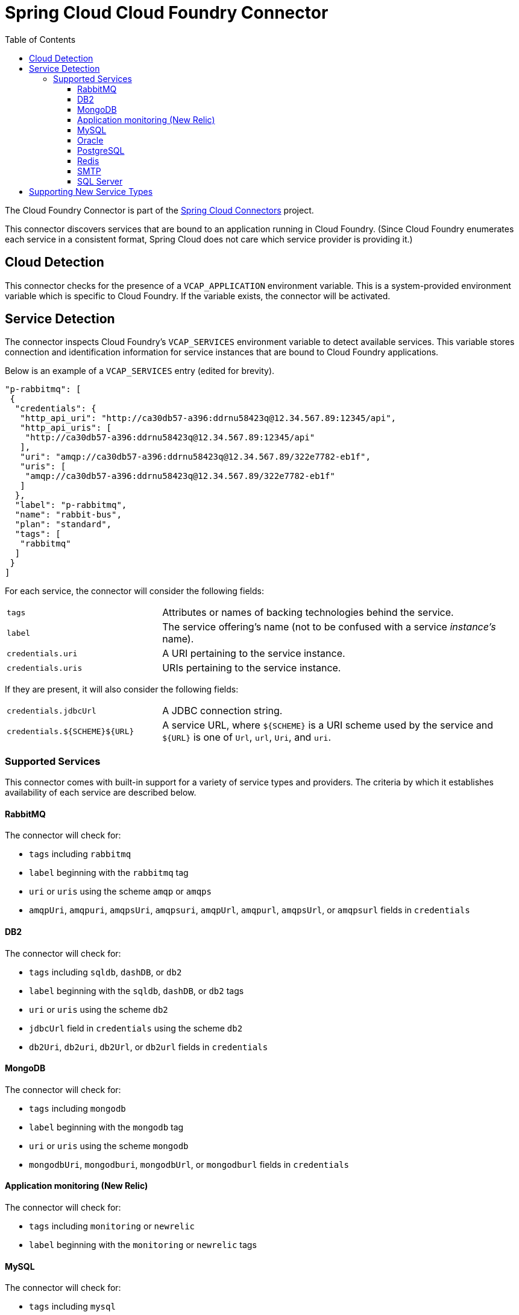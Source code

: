 :github-tag: master
:github-repo: spring-cloud/spring-cloud-connectors
:github-raw: http://raw.github.com/{github-repo}/{github-tag}
:github-code: http://github.com/{github-repo}/tree/{github-tag}
:toc:
:toclevels: 3

= Spring Cloud Cloud Foundry Connector

The Cloud Foundry Connector is part of the <<spring-cloud-connectors.adoc#,Spring Cloud Connectors>> project.

This connector discovers services that are bound to an application running in Cloud Foundry. (Since Cloud Foundry enumerates each service in a consistent format, Spring Cloud does not care which service provider is providing it.)

== Cloud Detection

This connector checks for the presence of a `VCAP_APPLICATION` environment variable. This is a system-provided environment variable which is specific to Cloud Foundry. If the variable exists, the connector will be activated.

== Service Detection

The connector inspects Cloud Foundry&#8217;s `VCAP_SERVICES` environment variable to detect available services. This variable stores connection and identification information for service instances that are bound to Cloud Foundry applications.

Below is an example of a `VCAP_SERVICES` entry (edited for brevity).

[source,json]
----
"p-rabbitmq": [
 {
  "credentials": {
   "http_api_uri": "http://ca30db57-a396:ddrnu58423q@12.34.567.89:12345/api",
   "http_api_uris": [
    "http://ca30db57-a396:ddrnu58423q@12.34.567.89:12345/api"
   ],
   "uri": "amqp://ca30db57-a396:ddrnu58423q@12.34.567.89/322e7782-eb1f",
   "uris": [
    "amqp://ca30db57-a396:ddrnu58423q@12.34.567.89/322e7782-eb1f"
   ]
  },
  "label": "p-rabbitmq",
  "name": "rabbit-bus",
  "plan": "standard",
  "tags": [
   "rabbitmq"
  ]
 }
]
----

For each service, the connector will consider the following fields:

[cols="3,7", width="100%"]
|================================================================================================================================================================================
|`tags` |Attributes or names of backing technologies behind the service.
|`label` |The service offering&#8217;s name (not to be confused with a service _instance&#8217;s_ name).
|`credentials.uri` |A URI pertaining to the service instance.
|`credentials.uris` |URIs pertaining to the service instance.
|================================================================================================================================================================================

If they are present, it will also consider the following fields:

[cols="3,7", width="100%"]
|================================================================================================================================================================================
|`credentials.jdbcUrl` |A JDBC connection string.
|`credentials.${SCHEME}${URL}` |A service URL, where `${SCHEME}` is a URI scheme used by the service and `${URL}` is one of `Url`, `url`, `Uri`, and `uri`.
|================================================================================================================================================================================

=== Supported Services

This connector comes with built-in support for a variety of service types and providers. The criteria by which it establishes availability of each service are described below.

==== RabbitMQ

The connector will check for:

* `tags` including `rabbitmq`
* `label` beginning with the `rabbitmq` tag
* `uri` or `uris` using the scheme `amqp` or `amqps`
* `amqpUri`, `amqpuri`, `amqpsUri`, `amqpsuri`, `amqpUrl`, `amqpurl`, `amqpsUrl`, or `amqpsurl` fields in `credentials`

==== DB2

The connector will check for:

* `tags` including `sqldb`, `dashDB`, or `db2`
* `label` beginning with the `sqldb`, `dashDB`, or `db2` tags
* `uri` or `uris` using the scheme `db2`
* `jdbcUrl` field in `credentials` using the scheme `db2`
* `db2Uri`, `db2uri`, `db2Url`, or `db2url` fields in `credentials`

==== MongoDB

The connector will check for:

* `tags` including `mongodb`
* `label` beginning with the `mongodb` tag
* `uri` or `uris` using the scheme `mongodb`
* `mongodbUri`, `mongodburi`, `mongodbUrl`, or `mongodburl` fields in `credentials`

==== Application monitoring (New Relic)

The connector will check for:

* `tags` including `monitoring` or `newrelic`
* `label` beginning with the `monitoring` or `newrelic` tags

==== MySQL

The connector will check for:

* `tags` including `mysql`
* `label` beginning with the `mysql` tag
* `uri` or `uris` using the scheme `mysql`
* `jdbcUrl` field in `credentials` using the scheme `mysql`
* `mysqlUri`, `mysqluri`, `mysqlUrl`, or `mysqlurl` fields in `credentials`

==== Oracle

The connector will check for:

* `uri` or `uris` using the scheme `oracle`
* `jdbcUrl` field in `credentials` using the scheme `oracle`
* `oracleUri`, `oracleuri`, `oracleUrl`, or `oracleurl` fields in `credentials`

==== PostgreSQL

The connector will check for:

* `tags` including `postgresql`
* `label` beginning with the `postgresql` tag
* `uri` or `uris` using the scheme `postgres`
* `jdbcUrl` field in `credentials` using the scheme `postgres`
* `postgresUri`, `postgresuri`, `postgresUrl`, or `postgresurl` fields in `credentials`

==== Redis

The connector will check for:

* `tags` including `redis`
* `label` beginning with the `redis` tag
* `uri` or `uris` using the scheme `redis`
* `redisUri`, `redisuri`, `redisUrl`, or `redisurl` fields in `credentials`

==== SMTP

The connector will check for:

* `tags` including `smtp`
* `label` beginning with the `smtp` tag
* `uri` or `uris` using the scheme `smtp`
* `smtpUri`, `smtpuri`, `smtpUrl`, or `smtpurl` fields in `credentials`

==== SQL Server

The connector will check for:

* `uri` or `uris` using the scheme `sqlserver`
* `jdbcUrl` field in `credentials` using the scheme `sqlserver`
* `sqlserverUri`, `sqlserveruri`, `sqlserverUrl`, or `sqlserverurl` fields in `credentials`

== Supporting New Service Types

Extend `CloudFoundryServiceInfoCreator` with a creator for <<_adding_service_discovery,your service's `ServiceInfo` class>>.

Add the fully-qualified class name for your creator to `META-INF/service/org.springframework.cloud.cloudfoundry.CloudFoundryServiceInfoCreator`.

